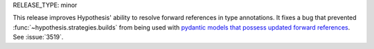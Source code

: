 RELEASE_TYPE: minor

This release improves Hypothesis' ability to resolve forward references in 
type annotations. It fixes a bug that prevented 
:func:`~hypothesis.strategies.builds` from being used with `pydantic models that
possess updated forward references <https://pydantic-docs.helpmanual.io/usage/postponed_annotations/>`__. See :issue:`3519`.